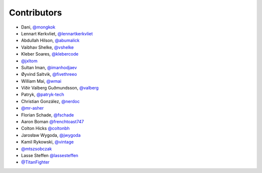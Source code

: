 Contributors
============

* Dani, `@mongkok <https://github.com/mongkok>`_
* Lennart Kerkvliet, `@lennartkerkvliet <https://github.com/lennartkerkvliet>`_
* Abdullah Hilson, `@abumalick <https://github.com/abumalick>`_
* Vaibhav Shelke, `@vshelke <https://github.com/vshelke>`_
* Kleber Soares, `@klebercode <https://github.com/klebercode>`_
* `@jxltom <https://github.com/jxltom>`_
* Sultan Iman, `@imanhodjaev <https://github.com/imanhodjaev>`_
* Øyvind Saltvik, `@fivethreeo <https://github.com/fivethreeo>`_
* William Mai, `@wmai <https://github.com/wmai>`_
* Víðir Valberg Guðmundsson, `@valberg <https://github.com/valberg>`_
* Patryk, `@patryk-tech <https://github.com/patryk-tech>`_
* Christian González, `@nerdoc <https://github.com/nerdoc>`_
* `@mr-asher <https://github.com/mr-asher>`_
* Florian Schade, `@fschade <https://github.com/fschade>`_
* Aaron Boman `@frenchtoast747 <https://github.com/frenchtoast747>`_
* Colton Hicks `@coltonbh <https://github.com/coltonbh>`_
* Jarosław Wygoda, `@jwygoda <https://github.com/jwygoda>`_
* Kamil Rykowski, `@vintage <https://github.com/vintage>`_
* `@mtszsobczak <https://github.com/mtszsobczak>`_
* Lasse Steffen `@lassesteffen <https://github.com/lassesteffen>`_
* `@TitanFighter <https://github.com/TitanFighter>`_
